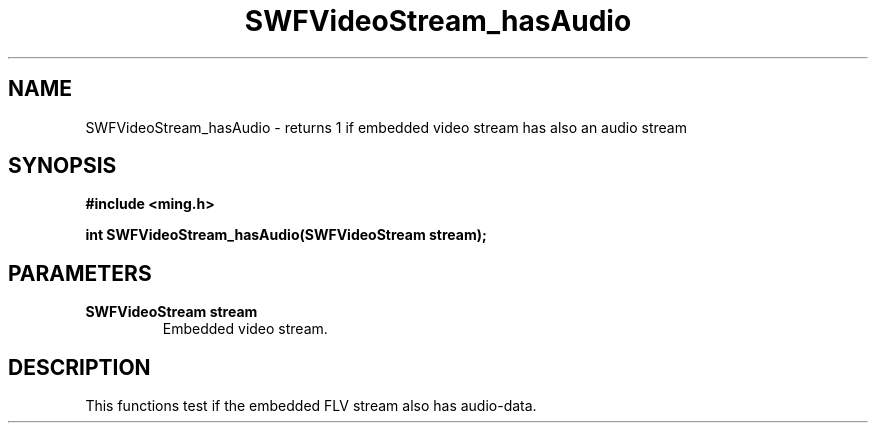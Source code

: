 .\" WARNING! THIS FILE WAS GENERATED AUTOMATICALLY BY c2man!
.\" DO NOT EDIT! CHANGES MADE TO THIS FILE WILL BE LOST!
.TH "SWFVideoStream_hasAudio" 3 "23 July 2008" "c2man videostream.c"
.SH "NAME"
SWFVideoStream_hasAudio \- returns 1 if embedded video stream has also an audio stream
.SH "SYNOPSIS"
.ft B
#include <ming.h>
.br
.sp
int SWFVideoStream_hasAudio(SWFVideoStream stream);
.ft R
.SH "PARAMETERS"
.TP
.B "SWFVideoStream stream"
Embedded video stream.
.SH "DESCRIPTION"
This functions test if the embedded FLV stream also has audio-data.
